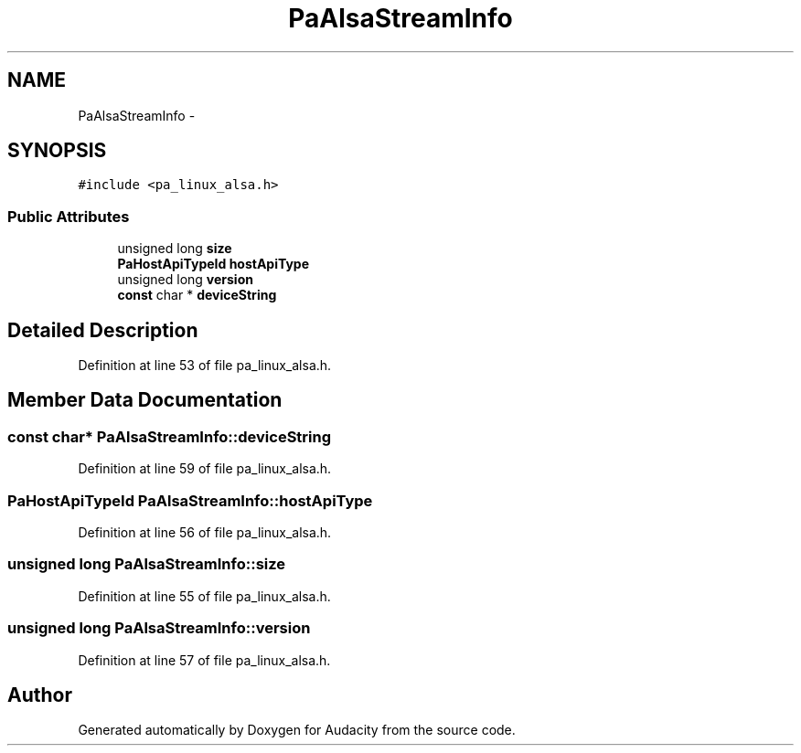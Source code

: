 .TH "PaAlsaStreamInfo" 3 "Thu Apr 28 2016" "Audacity" \" -*- nroff -*-
.ad l
.nh
.SH NAME
PaAlsaStreamInfo \- 
.SH SYNOPSIS
.br
.PP
.PP
\fC#include <pa_linux_alsa\&.h>\fP
.SS "Public Attributes"

.in +1c
.ti -1c
.RI "unsigned long \fBsize\fP"
.br
.ti -1c
.RI "\fBPaHostApiTypeId\fP \fBhostApiType\fP"
.br
.ti -1c
.RI "unsigned long \fBversion\fP"
.br
.ti -1c
.RI "\fBconst\fP char * \fBdeviceString\fP"
.br
.in -1c
.SH "Detailed Description"
.PP 
Definition at line 53 of file pa_linux_alsa\&.h\&.
.SH "Member Data Documentation"
.PP 
.SS "\fBconst\fP char* PaAlsaStreamInfo::deviceString"

.PP
Definition at line 59 of file pa_linux_alsa\&.h\&.
.SS "\fBPaHostApiTypeId\fP PaAlsaStreamInfo::hostApiType"

.PP
Definition at line 56 of file pa_linux_alsa\&.h\&.
.SS "unsigned long PaAlsaStreamInfo::size"

.PP
Definition at line 55 of file pa_linux_alsa\&.h\&.
.SS "unsigned long PaAlsaStreamInfo::version"

.PP
Definition at line 57 of file pa_linux_alsa\&.h\&.

.SH "Author"
.PP 
Generated automatically by Doxygen for Audacity from the source code\&.
